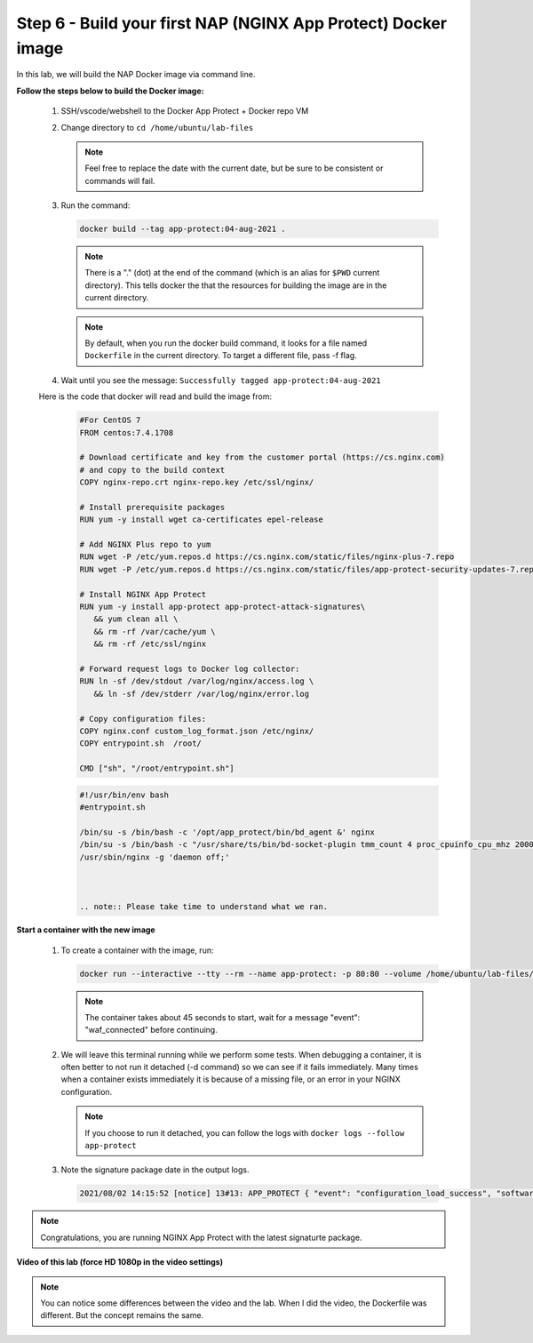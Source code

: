 Step 6 - Build your first NAP (NGINX App Protect) Docker image
##############################################################

In this lab, we will build the NAP Docker image via command line.

**Follow the steps below to build the Docker image:**

   #. SSH/vscode/webshell to the Docker App Protect + Docker repo VM
   #. Change directory to ``cd /home/ubuntu/lab-files``

      .. note:: Feel free to replace the date with the current date, but be sure to be consistent or commands will fail.


   #. Run the command:

      .. code-block:: bash
       
         docker build --tag app-protect:04-aug-2021 .

      .. note:: There is a "." (dot) at the end of the command (which is an alias for ``$PWD`` current directory). This tells docker the that the resources for building the image are in the current directory.

      .. note:: By default, when you run the docker build command, it looks for a file named ``Dockerfile`` in the current directory. To target a different file, pass -f flag.

   #. Wait until you see the message: ``Successfully tagged app-protect:04-aug-2021``

   Here is the code that docker will read and build the image from:
      .. code-block:: Dockerfile

         #For CentOS 7
         FROM centos:7.4.1708

         # Download certificate and key from the customer portal (https://cs.nginx.com)
         # and copy to the build context
         COPY nginx-repo.crt nginx-repo.key /etc/ssl/nginx/

         # Install prerequisite packages
         RUN yum -y install wget ca-certificates epel-release

         # Add NGINX Plus repo to yum
         RUN wget -P /etc/yum.repos.d https://cs.nginx.com/static/files/nginx-plus-7.repo
         RUN wget -P /etc/yum.repos.d https://cs.nginx.com/static/files/app-protect-security-updates-7.repo

         # Install NGINX App Protect
         RUN yum -y install app-protect app-protect-attack-signatures\
            && yum clean all \
            && rm -rf /var/cache/yum \
            && rm -rf /etc/ssl/nginx

         # Forward request logs to Docker log collector:
         RUN ln -sf /dev/stdout /var/log/nginx/access.log \
            && ln -sf /dev/stderr /var/log/nginx/error.log

         # Copy configuration files:
         COPY nginx.conf custom_log_format.json /etc/nginx/
         COPY entrypoint.sh  /root/

         CMD ["sh", "/root/entrypoint.sh"]



      .. code-block:: bash

         #!/usr/bin/env bash
         #entrypoint.sh

         /bin/su -s /bin/bash -c '/opt/app_protect/bin/bd_agent &' nginx
         /bin/su -s /bin/bash -c "/usr/share/ts/bin/bd-socket-plugin tmm_count 4 proc_cpuinfo_cpu_mhz 2000000 total_xml_memory 307200000 total_umu_max_size 3129344 sys_max_account_id 1024 no_static_config 2>&1 >> /var/log/app_protect/bd-socket-plugin.log &" nginx
         /usr/sbin/nginx -g 'daemon off;'



         .. note:: Please take time to understand what we ran.


**Start a container with the new image**

   #. To create a container with the image, run: 

      .. code-block:: Dockerfile

         docker run --interactive --tty --rm --name app-protect: -p 80:80 --volume /home/ubuntu/lab-files/nginx.conf:/etc/nginx/nginx.conf app-protect:04-aug-2021


      .. note:: The container takes about 45 seconds to start, wait for a message "event": "waf_connected" before continuing.

   #. We will leave this terminal running while we perform some tests. When debugging a container, it is often better to not run it detached (-d command) so we can see if it fails immediately. Many times when a container exists immediately it is because of a missing file, or an error in your NGINX configuration.

      .. note:: If you choose to run it detached, you can follow the logs with ``docker logs --follow app-protect``

   #. Note the signature package date in the output logs.

      .. code-block:: bash
      
         2021/08/02 14:15:52 [notice] 13#13: APP_PROTECT { "event": "configuration_load_success", "software_version": "3.583.0", "user_signatures_packages":[],"attack_signatures_package":{"revision_datetime":"2021-07-13T09:45:23Z","version":"2021.07.13"},"completed_successfully":true}

.. note:: Congratulations, you are running NGINX App Protect with the latest signaturte package.

**Video of this lab (force HD 1080p in the video settings)**

.. note :: You can notice some differences between the video and the lab. When I did the video, the Dockerfile was different. But the concept remains the same.

.. raw:: html

    <div style="text-align: center; margin-bottom: 2em;">
    <iframe width="1120" height="630" src="https://www.youtube.com/embed/7o1g-nY2gNY" frameborder="0" allow="accelerometer; autoplay; encrypted-media; gyroscope; picture-in-picture" allowfullscreen></iframe>
    </div>